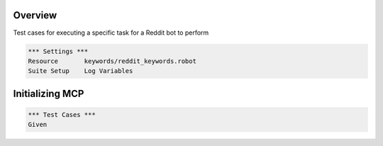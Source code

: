Overview
========

Test cases for executing a specific task for a Reddit bot to perform

.. code:: robotframework

    *** Settings ***
    Resource       keywords/reddit_keywords.robot
    Suite Setup    Log Variables


Initializing MCP
================

.. code:: robotframework

    *** Test Cases ***
    Given
